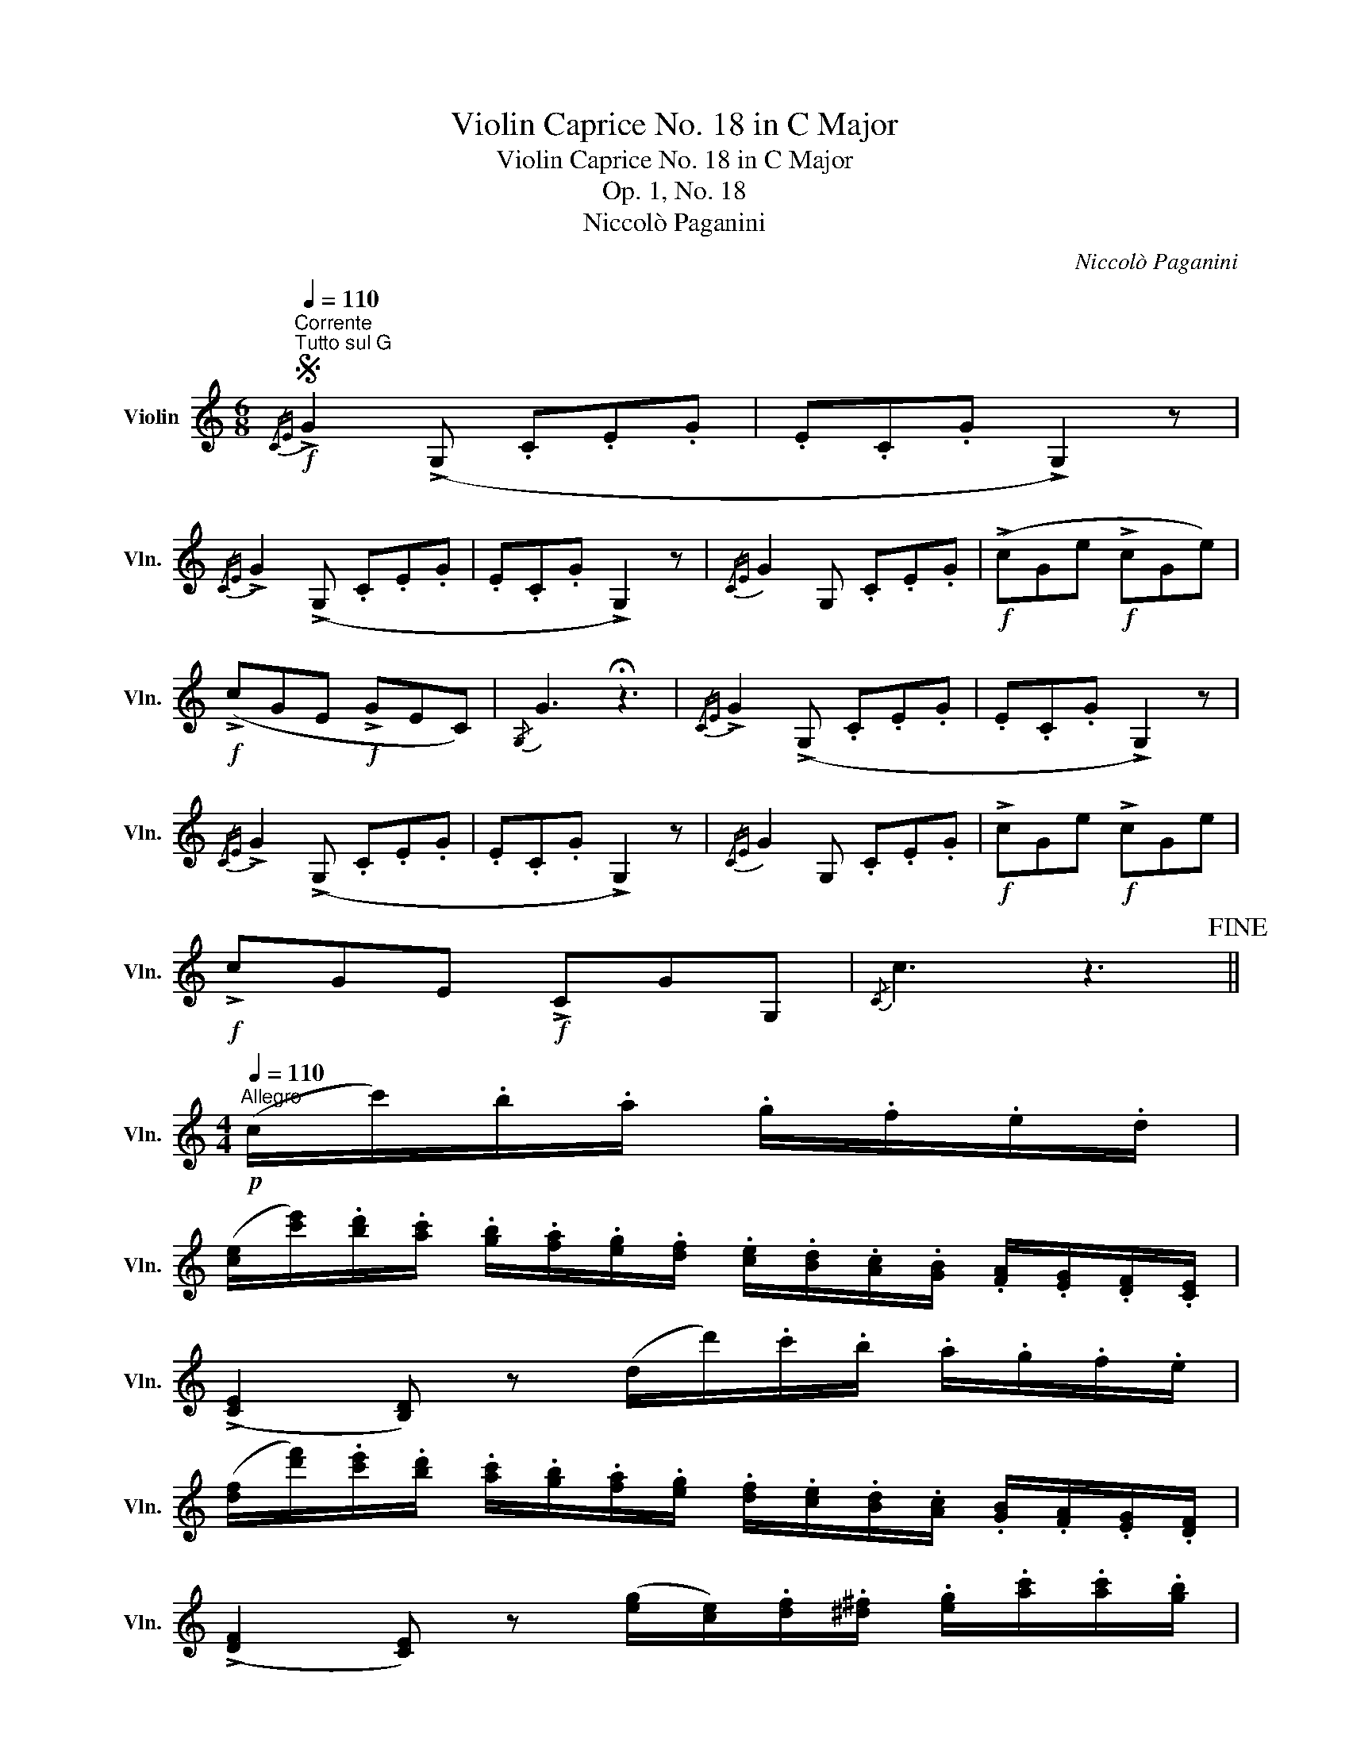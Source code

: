 X:1
T:Violin Caprice No. 18 in C Major
T:Violin Caprice No. 18 in C Major
T:Op. 1, No. 18
T:Niccolò Paganini
C:Niccolò Paganini
L:1/8
Q:1/4=110
M:6/8
K:C
V:1 treble nm="Violin" snm="Vln."
V:1
S"^Corrente"!f!"^Tutto sul G"{/CE} !>!G2 (!>!G, .C.E.G | .E.C.G !>!G,2) z | %2
{/CE} !>!G2 (!>!G, .C.E.G | .E.C.G !>!G,2) z |{/CE} G2 G, .C.E.G |!f! (!>!cGe!f! !>!cGe) | %6
!f! (!>!cGE!f! !>!GEC) |{/G,} G3 !fermata!z3 |{/CE} !>!G2 (!>!G, .C.E.G | .E.C.G !>!G,2) z | %10
{/CE} !>!G2 (!>!G, .C.E.G | .E.C.G !>!G,2) z |{/CE} G2 G, .C.E.G |!f! !>!cGe!f! !>!cGe | %14
!f! !>!cGE!f! !>!CGG, |{/C} c3 z3!fine! || %16
[M:4/4]!p![Q:1/4=110]"^Allegro" (c/c'/).b/.a/ .g/.f/.e/.d/ | %17
 ([ce]/[c'e']/).[bd']/.[ac']/ .[gb]/.[fa]/.[eg]/.[df]/ .[ce]/.[Bd]/.[Ac]/.[GB]/ .[FA]/.[EG]/.[DF]/.[CE]/ | %18
 (!>![CE]2 [B,D]) z (d/d'/).c'/.b/ .a/.g/.f/.e/ | %19
 ([df]/[d'f']/).[c'e']/.[bd']/ .[ac']/.[gb]/.[fa]/.[eg]/ .[df]/.[ce]/.[Bd]/.[Ac]/ .[GB]/.[FA]/.[EG]/.[DF]/ | %20
 (!>![DF]2 [CE]) z ([eg]/[ce]/).[df]/.[^d^f]/ .[eg]/.[ac']/.[ac']/.[gb]/ | %21
 .[gb]/.[=fa]/.[eg]/.[^d^f]/ ([df][eg]) ([eg]/[ce]/).[=d=f]/.[^d^f]/ .[eg]/.[ac']/.[ac']/.[gb]/ | %22
 .[gb]/.[=fa]/.[eg]/.[^d^f]/ ([df][eg]) ([EG]/[CE]/).[=D=F]/.[^D^F]/ .[EG]/.[=FA]/"_cresc.".[GB]/.[Ac]/ | %23
 .[Bd]/.[ce]/.[df]/.[eg]/ .[fa]/.[gb]/.[ac']/.[bd']/!mf! [c'e'] z{/D} [a^f'] z | %24
"^( )"{/[G,D]} [gg']2 z2 ||!p! (G/g/).^f/.e/ .d/.c/.B/.A/ | %26
 ([GB]/[gb]/)"_cresc.".[^fa]/.[eg]/ .[df]/.[ce]/.[Bd]/.[Ac]/ ([GB]/[bd']/)[B,D]/[CE]/ [D=F]/[EG]/[FA]/[EG]/ | %27
 ([EG]/[DF]/)([DF]/[CE]/) ([CE][B,D])!p! (G/g/).^f/.e/ .d/.c/.B/.A/ | %28
 ([GB]/[gb]/).[^fa]/.[eg]/ .[df]/.[ce]/.[Bd]/.[Ac]/ ([GB]/[bd']/)[B,D]/[CE]/ [D=F]/[EG]/[FA]/[EG]/ | %29
 ([EG]/[DF]/)([DF]/[CE]/) ([CE][B,D])!p! (c/c'/).b/.a/ .g/.f/.e/.d/ | %30
 ([ce]/[c'e']/).[bd']/.[ac']/ .[gb]/.[fa]/.[eg]/.[df]/ ([ce]/[e'g']/).[d'f']/.[c'e']/ .[bd']/.[ac']/.[gb]/.[fa]/ | %31
 [eg][ce]/[df]/ [eg]/[ac']/[gb]/[fa]/ ([fa]/[eg]/)[ce]/[df]/ [eg]/[e^g]/[fa]/[^d^f]/ | %32
"_cresc." [eg]/[=d=f]/[ce]/[Bd]/ [Ac]/[GB]/[FA]/[EG]/ [FA] z!f! [G,Gfb] z | [CGec']2 z2 |: %34
!p![Q:1/4=110]"^Minore" (A/a/).g/.f/ .e/.d/.c/.B/ | %35
 ([Ac]/[ac']/).[gb]/.[fa]/ .[eg]/.[df]/.[ce]/.[Bd]/ [Ac][Bd]/[B^d]/ [ce]/[ca]/[ce]/[=df]/ | %36
 ([df]/[ce]/)[Ac]/[Bd]/ [ce]/[ca]/[ce]/[df]/ ([df]/[ce]/)[ca]/[ce]/ [ce]/[Bd]/[df]/[ce]/ | %37
"_cresc." ([Bd]/[Ac]/).[Ac]/.[Gc]/ .[Gc]/.[Fc]/.[Fc]/.[Ec]/ .[Ec]/.[^Dc]/.[Dc]/.[DB]/ .[DB]/.[DA]/.[Dc]/.[DA]/ | %38
!f! (E3/2^G/4B/4 e) z :|!p! (C/c/).B/.A/ .G/.F/.E/.D/ | %40
 ([CE]/[g_b]/).[fa]/.[eg]/ .[df]/.[ce]/.[eg]/.[df]/"_cresc." .[ce]/.[Bd]/.[Ac]/.[G_B]/ .[FA]/.[EG]/.[DF]/.[CE]/ | %41
 (!>![_B,E]2 [A,F]) z!p! (D/d/).c/.=B/ .A/.G/.^F/.E/ | %42
 ([D^F]/[ac']/).[gb]/.[^fa]/ .[eg]/.[df]/.[fa]/.[eg]/"_cresc." .[df]/.[ce]/.[Bd]/.[Ac]/ .[GB]/.[FA]/.[EG]/.[DF]/ | %43
 (!>![C^F]2 [B,G]) z ([G,=F]/[df]/).[ce]/.[Bd]/ .[Ac]/.[GB]/.[FA]/.[EG]/ | %44
 .[DF]/.[CE]/.[B,D]/.[DF]/ ([CE][EG]) ([G,F]/[df]/).[ce]/.[Bd]/ .[Ac]/.[GB]/.[FA]/.[EG]/ | %45
 .[DF]/.[CE]/.[B,D]/.[DF]/ ([CE][EG]) ([FA]/[Ac]/).[GB]/.[^FA]/ ([GB]/[Bd]/).[Ac]/.[^GB]/ | %46
 ([Ac]/[ce]/).[Bd]/.[Ac]/ .[Bd]/.[df]/.[ce]/.[Bd]/ .[ce]/.[Bd]/.[Ac]/.[^GB]/ .[Ac]/.[FA]/.[EA]/.[^DA]/ | %47
 (!>![EA]2 [E^G]) z!p! (A/a/).=g/.f/ .e/.d/.c/.B/ | %48
 ([Ac]/[ac']/).[gb]/.[fa]/ .[eg]/.[df]/.[ce]/.[Bd]/ ([Ac]/[c'e']/).[bd']/.[ac']/ .[gb]/.[fa]/.[eg]/.[df]/ | %49
"_cresc." [ce][Ac]/[Bd]/ [ce]/[ca]/[ce]/[df]/ ([df]/[ce]/)[ca]/[ce]/ [ce]/[Bd]/[df]/[ce]/ | %50
 ([Bd]/[Ac]/).[Ac]/.[Gc]/ .[Gc]/.[Fc]/.[Fc]/.[Ec]/ .[Ec]/.[^Dc]/.[DB]/.[DA]/ .[Ec]/.A/.[EB]/.^G/ | %51
!f! (A,3/2E/4c/4 a) z!D.S.! || %52

